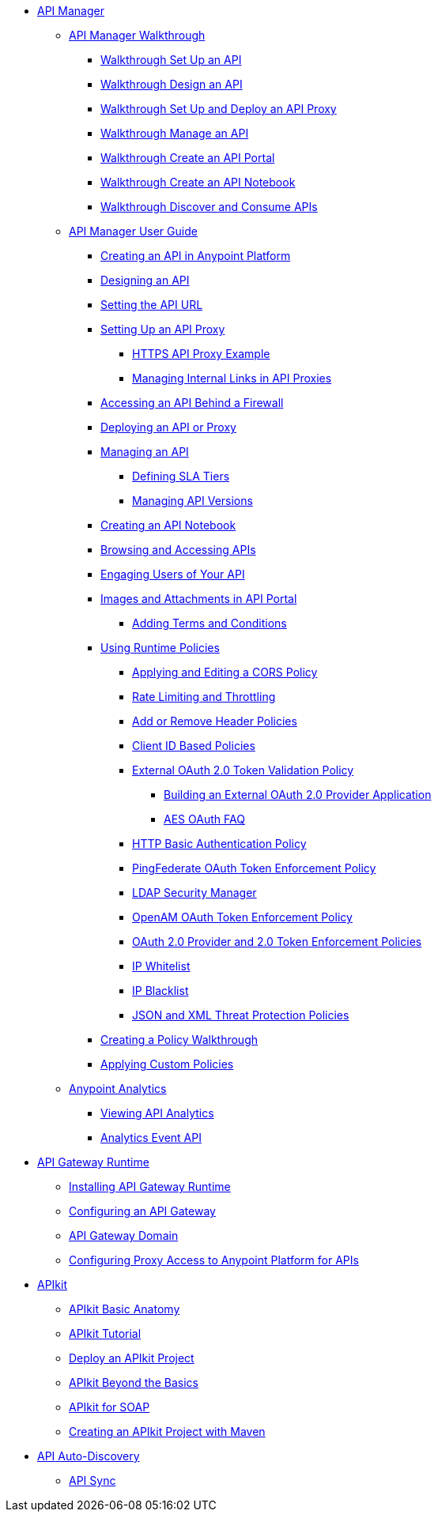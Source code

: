 // TOC File


* link:/anypoint-platform-for-apis/[API Manager]
** link:/anypoint-platform-for-apis/anypoint-platform-for-apis-walkthrough[API Manager Walkthrough]
*** link:/anypoint-platform-for-apis/walkthrough-intro-create[Walkthrough Set Up an API]
*** link:/anypoint-platform-for-apis/walkthrough-design-new[Walkthrough Design an API]
*** link:/anypoint-platform-for-apis/walkthrough-proxy[Walkthrough Set Up and Deploy an API Proxy]
*** link:/anypoint-platform-for-apis/walkthrough-manage[Walkthrough Manage an API]
*** link:/anypoint-platform-for-apis/walkthrough-engage[Walkthrough Create an API Portal]
*** link:/anypoint-platform-for-apis/walkthrough-notebook[Walkthrough Create an API Notebook]
*** link:/anypoint-platform-for-apis/walkthrough-intro-consume[Walkthrough Discover and Consume APIs]
** link:/anypoint-platform-for-apis/anypoint-platform-for-apis-user-guide[API Manager User Guide]
*** link:/anypoint-platform-for-apis/creating-your-api-in-the-anypoint-platform[Creating an API in Anypoint Platform]
*** link:/anypoint-platform-for-apis/designing-your-api[Designing an API]
*** link:/anypoint-platform-for-apis/setting-your-api-url[Setting the API URL]
*** link:/anypoint-platform-for-apis/proxying-your-api[Setting Up an API Proxy]
**** link:/anypoint-platform-for-apis/https-api-proxy-example[HTTPS API Proxy Example]
**** link:/anypoint-platform-for-apis/managing-internal-links-in-api-proxies[Managing Internal Links in API Proxies]
*** link:/anypoint-platform-for-apis/accessing-your-api-behind-a-firewall[Accessing an API Behind a Firewall]
*** link:/anypoint-platform-for-apis/deploying-your-api-or-proxy[Deploying an API or Proxy]
*** link:/anypoint-platform-for-apis/managing-your-api[Managing an API]
**** link:/anypoint-platform-for-apis/defining-sla-tiers[Defining SLA Tiers]
**** link:/anypoint-platform-for-apis/managing-api-versions[Managing API Versions]
*** link:/anypoint-platform-for-apis/creating-an-api-notebook[Creating an API Notebook]
*** link:/anypoint-platform-for-apis/browsing-and-accessing-apis[Browsing and Accessing APIs]
*** link:/anypoint-platform-for-apis/engaging-users-of-your-api[Engaging Users of Your API]
*** link:/anypoint-platform-for-apis/images-and-attachments-in-api-portal[Images and Attachments in API Portal]
**** link:/anypoint-platform-for-apis/adding-terms-and-conditions[Adding Terms and Conditions]
*** link:/anypoint-platform-for-apis/applying-runtime-policies[Using Runtime Policies]
**** link:/anypoint-platform-for-apis/cors-policy[Applying and Editing a CORS Policy]
**** link:/anypoint-platform-for-apis/rate-limiting-and-throttling[Rate Limiting and Throttling]
**** link:/anypoint-platform-for-apis/add-remove-headers[Add or Remove Header Policies]
**** link:/anypoint-platform-for-apis/client-id-based-policies[Client ID Based Policies]
**** link:/anypoint-platform-for-apis/external-oauth-2.0-token-validation-policy[External OAuth 2.0 Token Validation Policy]
***** link:/anypoint-platform-for-apis/building-an-external-oauth-2.0-provider-application[Building an External OAuth 2.0 Provider Application]
***** link:/anypoint-platform-for-apis/aes-oauth-faq[AES OAuth FAQ]
**** link:/anypoint-platform-for-apis/http-basic-authentication-policy[HTTP Basic Authentication Policy]
**** link:/anypoint-platform-for-apis/pingfederate-oauth-token-enforcement-policy[PingFederate OAuth Token Enforcement Policy]
**** link:/anypoint-platform-for-apis/ldap-security-manager[LDAP Security Manager]
**** link:/anypoint-platform-for-apis/openam-oauth-token-enforcement-policy[OpenAM OAuth Token Enforcement Policy]
**** link:/anypoint-platform-for-apis/oauth-2.0-provider-and-oauth-2.0-token-enforcement-policies[OAuth 2.0 Provider and 2.0 Token Enforcement Policies]
**** link:/anypoint-platform-for-apis/ip-whitelist[IP Whitelist]
**** link:/anypoint-platform-for-apis/ip-blacklist[IP Blacklist]
**** link:/anypoint-platform-for-apis/json-xml-threat-policy[JSON and XML Threat Protection Policies]
*** link:/anypoint-platform-for-apis/creating-a-policy-walkthrough[Creating a Policy Walkthrough]
*** link:/anypoint-platform-for-apis/applying-custom-policies[Applying Custom Policies]
** link:/anypoint-platform-for-apis/analytics[Anypoint Analytics]
*** link:/anypoint-platform-for-apis/viewing-api-analytics[Viewing API Analytics]
*** link:/anypoint-platform-for-apis/analytics-event-api[Analytics Event API]
* link:/anypoint-platform-for-apis/api-gateway-101[API Gateway Runtime]
** link:/anypoint-platform-for-apis/install-studio-gw[Installing API Gateway Runtime]
** link:/anypoint-platform-for-apis/configuring-an-api-gateway[Configuring an API Gateway]
** link:/anypoint-platform-for-apis/api-gateway-domain[API Gateway Domain]
** link:/anypoint-platform-for-apis/configuring-proxy-access-to-the-anypoint-platform-for-apis[Configuring Proxy Access to Anypoint Platform for APIs]
* link:/anypoint-platform-for-apis/apikit[APIkit]
** link:/anypoint-platform-for-apis/apikit-basic-anatomy[APIkit Basic Anatomy]
** link:/anypoint-platform-for-apis/apikit-tutorial[APIkit Tutorial]
** link:/anypoint-platform-for-apis/walkthrough-deploy-to-runtime[Deploy an APIkit Project]
** link:/anypoint-platform-for-apis/apikit-beyond-the-basics[APIkit Beyond the Basics]
** link:/anypoint-platform-for-apis/apikit-for-soap[APIkit for SOAP]
** link:/anypoint-platform-for-apis/creating-an-apikit-project-with-maven[Creating an APIkit Project with Maven]
* link:/anypoint-platform-for-apis/api-auto-discovery[API Auto-Discovery]
** link:/anypoint-platform-for-apis/api-sync-reference[API Sync]
